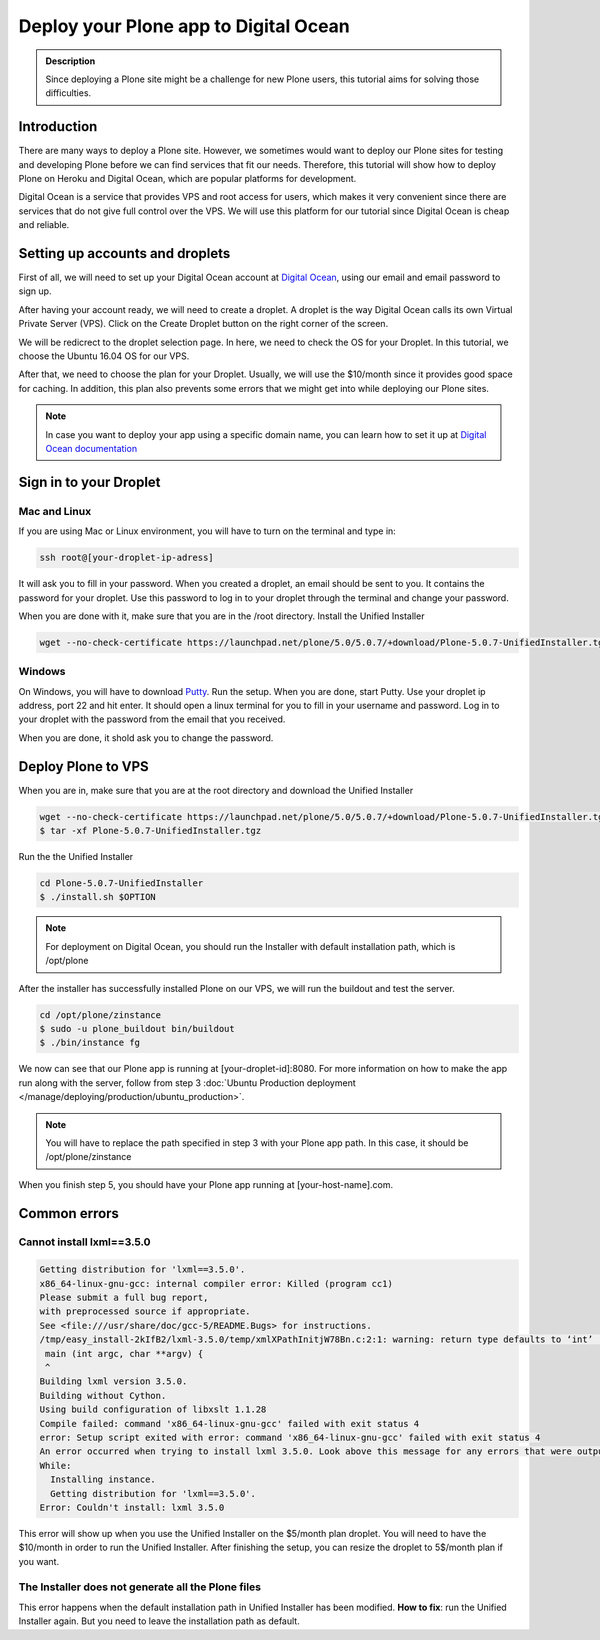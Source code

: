 ======================================
Deploy your Plone app to Digital Ocean
======================================

.. admonition:: Description

    Since deploying a Plone site might be a challenge for new Plone users, this tutorial aims for solving those difficulties.


Introduction
============

There are many ways to deploy a Plone site. 
However, we sometimes would want to deploy our Plone sites for testing and developing Plone before we can find services that fit our needs.
Therefore, this tutorial will show how to deploy Plone on Heroku and Digital Ocean, which are popular platforms for development.

Digital Ocean is a service that provides VPS and root access for users, 
which makes it very convenient since there are services that do not give full control over the VPS.
We will use this platform for our tutorial since Digital Ocean is cheap and reliable.

Setting up accounts and droplets
================================

First of all, we will need to set up your Digital Ocean account at `Digital Ocean <https://www.digitalocean.com/>`_, 
using our email and email password to sign up.

After having your account ready, we will need to create a droplet.
A droplet is the way Digital Ocean calls its own Virtual Private Server (VPS). 
Click on the Create Droplet button on the right corner of the screen.

.. image:: /_static/create_droplet.png
    :align: center
    :alt: Create droplet

We will be redicrect to the droplet selection page. 
In here, we need to check the OS for your Droplet. In this tutorial, we choose the Ubuntu 16.04 OS for our VPS.

.. image:: /_static/create_dropletos.png
    :align: center
    :alt: Choose droplet OS

After that, we need to choose the plan for your Droplet. 
Usually, we will use the $10/month since it provides good space for caching.
In addition, this plan also prevents some errors that we might get into while deploying our Plone sites.

.. image:: /_static/create_dropletsize.png
    :align: center
    :alt: Choose droplet size

.. note::
    In case you want to deploy your app using a specific domain name, you can learn how to set it up at `Digital Ocean documentation <https://www.digitalocean.com/community/tutorials/how-to-set-up-a-host-name-with-digitalocean>`_

Sign in to your Droplet 
=======================

Mac and Linux
-------------

If you are using Mac or Linux environment, you will have to turn on the terminal and type in:

.. code-block:: shell

    ssh root@[your-droplet-ip-adress]

It will ask you to fill in your password. When you created a droplet, an email should be sent to you. 
It contains the password for your droplet. 
Use this password to log in to your droplet through the terminal and change your password.

When you are done with it, make sure that you are in the /root directory. Install the Unified Installer 

.. code-block:: shell

    wget --no-check-certificate https://launchpad.net/plone/5.0/5.0.7/+download/Plone-5.0.7-UnifiedInstaller.tgz

Windows
-------

On Windows, you will have to download `Putty <http://www.chiark.greenend.org.uk/~sgtatham/putty/latest.html>`_.
Run the setup. When you are done, start Putty.
Use your droplet ip address, port 22 and hit enter. It should open a linux terminal for you to fill in your username and password.
Log in to your droplet with the password from the email that you received.

.. image:: /_static/winputty.png
    :align: center
    :alt: Windows putty setup

When you are done, it shold ask you to change the password.

Deploy Plone to VPS
===================

When you are in, make sure that you are at the root directory and download the Unified Installer

.. code-block:: shell

    wget --no-check-certificate https://launchpad.net/plone/5.0/5.0.7/+download/Plone-5.0.7-UnifiedInstaller.tgz
    $ tar -xf Plone-5.0.7-UnifiedInstaller.tgz

Run the the Unified Installer

.. code-block:: shell

    cd Plone-5.0.7-UnifiedInstaller
    $ ./install.sh $OPTION

.. note::
    For deployment on Digital Ocean, you should run the Installer with default installation path, which is /opt/plone

After the installer has successfully installed Plone on our VPS, we will run the buildout and test the server.

.. code-block:: shell

    cd /opt/plone/zinstance
    $ sudo -u plone_buildout bin/buildout
    $ ./bin/instance fg

We now can see that our Plone app is running at [your-droplet-id]:8080.
For more information on how to make the app run along with the server, 
follow from step 3 :doc:`Ubuntu Production deployment </manage/deploying/production/ubuntu_production>`.

.. note::
    You will have to replace the path specified in step 3 with your Plone app path. In this case, it should be /opt/plone/zinstance

When you finish step 5, you should have your Plone app running at [your-host-name].com.

Common errors
=============

Cannot install lxml==3.5.0
--------------------------

.. code-block:: shell

    Getting distribution for 'lxml==3.5.0'.
    x86_64-linux-gnu-gcc: internal compiler error: Killed (program cc1)
    Please submit a full bug report,
    with preprocessed source if appropriate.
    See <file:///usr/share/doc/gcc-5/README.Bugs> for instructions.
    /tmp/easy_install-2kIfB2/lxml-3.5.0/temp/xmlXPathInitjW78Bn.c:2:1: warning: return type defaults to ‘int’ [-Wimplicit-int]
     main (int argc, char **argv) {
     ^
    Building lxml version 3.5.0.
    Building without Cython.
    Using build configuration of libxslt 1.1.28
    Compile failed: command 'x86_64-linux-gnu-gcc' failed with exit status 4
    error: Setup script exited with error: command 'x86_64-linux-gnu-gcc' failed with exit status 4
    An error occurred when trying to install lxml 3.5.0. Look above this message for any errors that were output by easy_install.
    While:
      Installing instance.
      Getting distribution for 'lxml==3.5.0'.
    Error: Couldn't install: lxml 3.5.0

This error will show up when you use the Unified Installer on the $5/month plan droplet. 
You will need to have the $10/month in order to run the Unified Installer. 
After finishing the setup, you can resize the droplet to 5$/month plan if you want.

The Installer does not generate all the Plone files
---------------------------------------------------

.. image:: /_static/errorDO.png
    :align: center
    :alt: droplet installation error

This error happens when the default installation path in Unified Installer has been modified.
**How to fix**: run the Unified Installer again. But you need to leave the installation path as default. 
